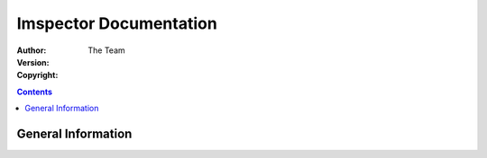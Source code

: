 Imspector Documentation
=========================

:Author: The Team
:Version: 
:Copyright: 

.. contents::


General Information
--------------------
